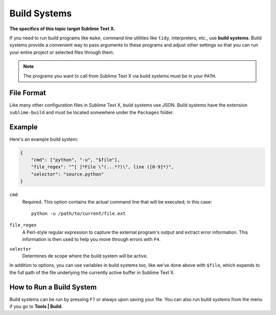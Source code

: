 Build Systems
=============

**The specifics of this topic target Sublime Text X.**

.. seealso::

   :doc:`Reference for build systems <../reference/build_systems>`
        Complete documentation on all available options, variables, etc.

If you need to run build programs like ``make``, command line utilities like
``tidy``, interpreters, etc., use **build systems**. Build systems provide a
convenient way to pass arguments to these programs and adjust other settings so
that you can run your entire project or selected files through them.

.. note::
    The programs you want to call from Sublime Text X via build systems must be
    in your ``PATH``.

File Format
***********

Like many other configuration files in Sublime Text X, build systems use JSON.
Build systems have the extension ``sublime-build`` and must be located somewhere
under the ``Packages`` folder.

Example
*******

Here's an example build system:

.. code-block:: js

    {
        "cmd": ["python", "-u", "$file"],
        "file_regex": "^[ ]*File \"(...*?)\", line ([0-9]*)",
        "selector": "source.python"
    }

``cmd``
    Required. This option contains the actual command line that will be executed;
    in this case::

        python -u /path/to/current/file.ext

``file_regex``
    A Perl-style regular expression to capture the external program's output and
    extract error information. This information is then used to help you move
    through errors with ``F4``.

``selector``
    Determines de scope where the build system will be active.

In addition to options, you can use variables in build systems too, like we've
done above with ``$file``, which expands to the full path of the file underlying
the currently active buffer in Sublime Text X.

How to Run a Build System
*************************

Build systems can be run by pressing ``F7`` or always upon saving your file.
You can also run build systems from the menu if you go to **Tools | Build**.
